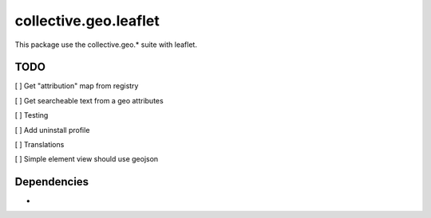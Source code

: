 ==========================================================================
collective.geo.leaflet
==========================================================================

This package use the collective.geo.* suite with leaflet.


TODO
====

[ ] Get "attribution" map from registry

[ ] Get searcheable text from a geo attributes

[ ] Testing

[ ] Add uninstall profile

[ ] Translations

[ ] Simple element view should use geojson

Dependencies
============
-
